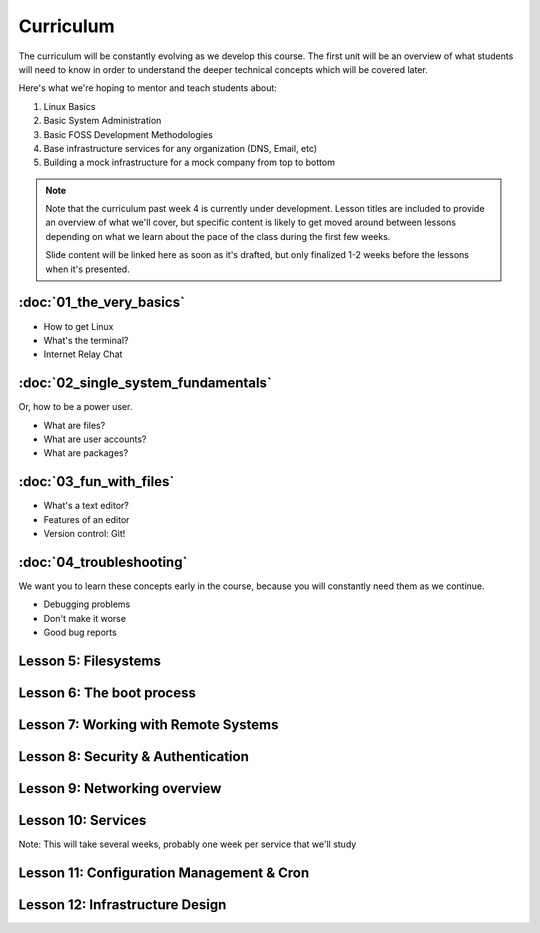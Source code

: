 Curriculum
==========

The curriculum will be constantly evolving as we develop this course. The
first unit will be an overview of what students will need to know in order to
understand the deeper technical concepts which will be covered later. 

Here's what we're hoping to mentor and teach students about:

#. Linux Basics
#. Basic System Administration
#. Basic FOSS Development Methodologies
#. Base infrastructure services for any organization (DNS, Email, etc)
#. Building a mock infrastructure for a mock company from top to bottom

.. note:: Note that the curriculum past week 4 is currently under development. Lesson
    titles are included to provide an overview of what we'll cover, but specific
    content is likely to get moved around between lessons depending on what we
    learn about the pace of the class during the first few weeks. 

    Slide content will be linked here as soon as it's drafted, but only finalized
    1-2 weeks before the lessons when it's presented. 

:doc:`01_the_very_basics`
-------------------------

- How to get Linux
- What's the terminal?
- Internet Relay Chat

:doc:`02_single_system_fundamentals`
------------------------------------

Or, how to be a power user.

- What are files? 
- What are user accounts?
- What are packages? 

:doc:`03_fun_with_files`
------------------------

- What's a text editor?
- Features of an editor
- Version control: Git!

:doc:`04_troubleshooting`
-------------------------

We want you to learn these concepts early in the course, because you will
constantly need them as we continue. 

- Debugging problems
- Don't make it worse
- Good bug reports

Lesson 5: Filesystems
---------------------

Lesson 6: The boot process
--------------------------

Lesson 7: Working with Remote Systems
-------------------------------------

Lesson 8: Security & Authentication
-----------------------------------

Lesson 9: Networking overview
-----------------------------

Lesson 10: Services
-------------------

Note: This will take several weeks, probably one week per service that we'll
study

Lesson 11: Configuration Management & Cron
------------------------------------------

Lesson 12: Infrastructure Design
--------------------------------


